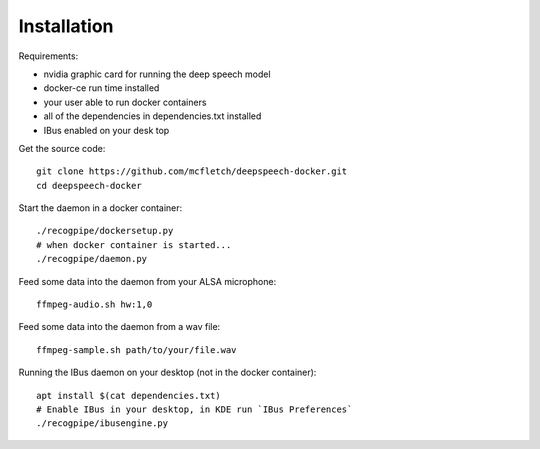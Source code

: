 .. highlight:: shell

Installation
============

Requirements:

* nvidia graphic card for running the deep speech model
* docker-ce run time installed
* your user able to run docker containers
* all of the dependencies in dependencies.txt installed
* IBus enabled on your desk top

Get the source code::

    git clone https://github.com/mcfletch/deepspeech-docker.git
    cd deepspeech-docker

Start the daemon in a docker container::

    ./recogpipe/dockersetup.py
    # when docker container is started...
    ./recogpipe/daemon.py

Feed some data into the daemon from your ALSA microphone::

    ffmpeg-audio.sh hw:1,0

Feed some data into the daemon from a wav file::

    ffmpeg-sample.sh path/to/your/file.wav

Running the IBus daemon on your desktop (not in the docker container)::

    apt install $(cat dependencies.txt)
    # Enable IBus in your desktop, in KDE run `IBus Preferences`
    ./recogpipe/ibusengine.py

